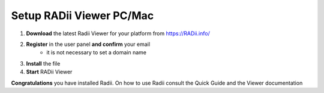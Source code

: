 ____________________________
Setup RADii Viewer PC/Mac
____________________________


.. image:: ../Setup/Images/Radii_Info_Downloads_Standard_viewer.png

1. **Download** the latest Radii Viewer for your platform from https://RADii.info/
2. **Register** in the user panel **and confirm** your email 
    - it is not necessary to set a domain name
3. **Install** the file
4. **Start** RADii Viewer

.. image:: ../Setup/Images/Menu_connect_blank.png
    

    

**Congratulations** you have installed Radii. On how to use Radii consult the Quick Guide and the Viewer documentation